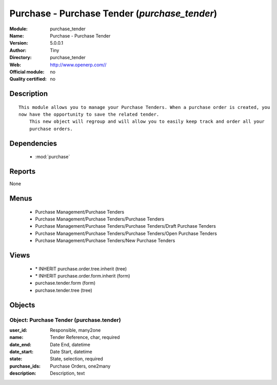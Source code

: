 
.. module:: purchase_tender
    :synopsis: Purchase - Purchase Tender 
    :noindex:
.. 

.. raw:: html

    <link rel="stylesheet" href="../_static/hide_objects_in_sidebar.css" type="text/css" />

Purchase - Purchase Tender (*purchase_tender*)
==============================================
:Module: purchase_tender
:Name: Purchase - Purchase Tender
:Version: 5.0.0.1
:Author: Tiny
:Directory: purchase_tender
:Web: http://www.openerp.com//
:Official module: no
:Quality certified: no

Description
-----------

::

  This module allows you to manage your Purchase Tenders. When a purchase order is created, you 
  now have the opportunity to save the related tender. 
      This new object will regroup and will allow you to easily keep track and order all your 
      purchase orders.

Dependencies
------------

 * :mod:`purchase`

Reports
-------

None


Menus
-------

 * Purchase Management/Purchase Tenders
 * Purchase Management/Purchase Tenders/Purchase Tenders
 * Purchase Management/Purchase Tenders/Purchase Tenders/Draft Purchase Tenders
 * Purchase Management/Purchase Tenders/Purchase Tenders/Open Purchase Tenders
 * Purchase Management/Purchase Tenders/New Purchase Tenders

Views
-----

 * \* INHERIT purchase.order.tree.inherit (tree)
 * \* INHERIT purchase.order.form.inherit (form)
 * purchase.tender.form (form)
 * purchase.tender.tree (tree)


Objects
-------

Object: Purchase Tender (purchase.tender)
#########################################



:user_id: Responsible, many2one





:name: Tender Reference, char, required





:date_end: Date End, datetime





:date_start: Date Start, datetime





:state: State, selection, required





:purchase_ids: Purchase Orders, one2many





:description: Description, text


